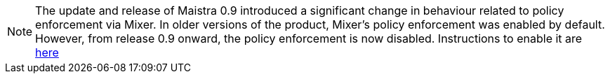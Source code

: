 NOTE: The update and release of Maistra 0.9 introduced a significant change in behaviour related to policy enforcement via Mixer.  In older versions of the product, Mixer's policy enforcement was enabled by default. However, from release 0.9 onward, the policy enforcement is now disabled. Instructions to enable it are link:../troubleshooting_policy[here]
